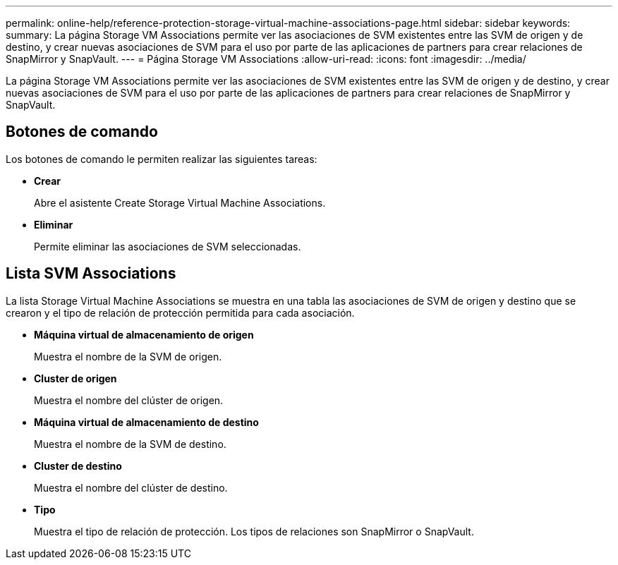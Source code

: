 ---
permalink: online-help/reference-protection-storage-virtual-machine-associations-page.html 
sidebar: sidebar 
keywords:  
summary: La página Storage VM Associations permite ver las asociaciones de SVM existentes entre las SVM de origen y de destino, y crear nuevas asociaciones de SVM para el uso por parte de las aplicaciones de partners para crear relaciones de SnapMirror y SnapVault. 
---
= Página Storage VM Associations
:allow-uri-read: 
:icons: font
:imagesdir: ../media/


[role="lead"]
La página Storage VM Associations permite ver las asociaciones de SVM existentes entre las SVM de origen y de destino, y crear nuevas asociaciones de SVM para el uso por parte de las aplicaciones de partners para crear relaciones de SnapMirror y SnapVault.



== Botones de comando

Los botones de comando le permiten realizar las siguientes tareas:

* *Crear*
+
Abre el asistente Create Storage Virtual Machine Associations.

* *Eliminar*
+
Permite eliminar las asociaciones de SVM seleccionadas.





== Lista SVM Associations

La lista Storage Virtual Machine Associations se muestra en una tabla las asociaciones de SVM de origen y destino que se crearon y el tipo de relación de protección permitida para cada asociación.

* *Máquina virtual de almacenamiento de origen*
+
Muestra el nombre de la SVM de origen.

* *Cluster de origen*
+
Muestra el nombre del clúster de origen.

* *Máquina virtual de almacenamiento de destino*
+
Muestra el nombre de la SVM de destino.

* *Cluster de destino*
+
Muestra el nombre del clúster de destino.

* *Tipo*
+
Muestra el tipo de relación de protección. Los tipos de relaciones son SnapMirror o SnapVault.



